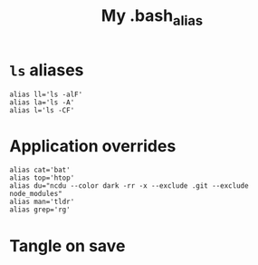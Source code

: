 #+TITLE: My .bash_alias
#+PROPERTY: header-args :tangle ~/.bash_alias :tangle-mode (identity #o644) 

* =ls= aliases
#+begin_src shell
alias ll='ls -alF'
alias la='ls -A'
alias l='ls -CF'
#+end_src
* Application overrides
#+begin_src shell
alias cat='bat'
alias top='htop'
alias du="ncdu --color dark -rr -x --exclude .git --exclude node_modules"
alias man='tldr'
alias grep='rg'
#+end_src
* Tangle on save
# Local Variables: 
# eval: (add-hook 'after-save-hook (lambda ()(org-babel-tangle)) nil t) 
# End:

